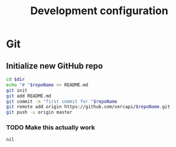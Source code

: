 #+TITLE: Development configuration

* Git

** Initialize new GitHub repo

#+name: initGit
#+header: :var dir='/home/vercapi/tmp'
#+header: :var repoName='someRepo'
#+BEGIN_SRC sh
cd $dir
echo "# "$repoName >> README.md
git init
git add README.md
git commit -m "first commit for "$repoName
git remote add origin https://github.com/vercapi/$repoName.git
git push -u origin master
#+END_SRC

*** TODO Make this actually work
#+CALL: initGit(repoName='awesome' dir="/home/vercapi/.config/awesome")

#+RESULTS:
: nil

